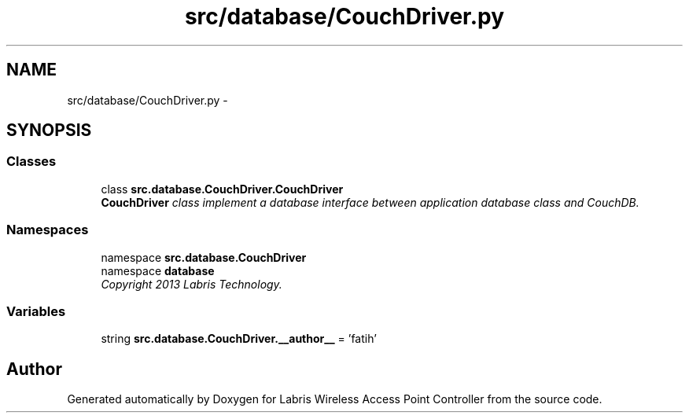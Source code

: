 .TH "src/database/CouchDriver.py" 3 "Thu Apr 25 2013" "Version v1.1.0" "Labris Wireless Access Point Controller" \" -*- nroff -*-
.ad l
.nh
.SH NAME
src/database/CouchDriver.py \- 
.SH SYNOPSIS
.br
.PP
.SS "Classes"

.in +1c
.ti -1c
.RI "class \fBsrc\&.database\&.CouchDriver\&.CouchDriver\fP"
.br
.RI "\fI\fBCouchDriver\fP class implement a database interface between application database class and CouchDB\&. \fP"
.in -1c
.SS "Namespaces"

.in +1c
.ti -1c
.RI "namespace \fBsrc\&.database\&.CouchDriver\fP"
.br
.ti -1c
.RI "namespace \fBdatabase\fP"
.br
.RI "\fICopyright 2013 Labris Technology\&. \fP"
.in -1c
.SS "Variables"

.in +1c
.ti -1c
.RI "string \fBsrc\&.database\&.CouchDriver\&.__author__\fP = 'fatih'"
.br
.in -1c
.SH "Author"
.PP 
Generated automatically by Doxygen for Labris Wireless Access Point Controller from the source code\&.
